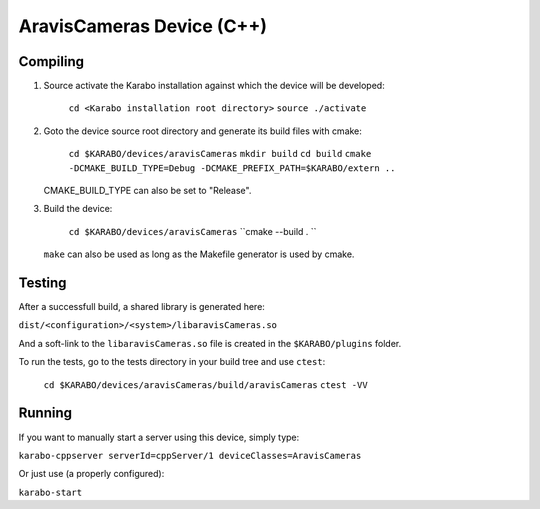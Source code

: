 ******************************
AravisCameras Device (C++)
******************************

Compiling
=========

1. Source activate the Karabo installation against which the device will be
   developed:

    ``cd <Karabo installation root directory>``
    ``source ./activate``

2. Goto the device source root directory and generate its build files with cmake:

     ``cd $KARABO/devices/aravisCameras``
     ``mkdir build``
     ``cd build``
     ``cmake -DCMAKE_BUILD_TYPE=Debug -DCMAKE_PREFIX_PATH=$KARABO/extern ..``

   CMAKE_BUILD_TYPE can also be set to "Release".

3. Build the device:

     ``cd $KARABO/devices/aravisCameras``
     ``cmake --build . ``

   ``make`` can also be used as long as the Makefile generator is used by cmake.

Testing
=======

After a successfull build, a shared library is generated here:

``dist/<configuration>/<system>/libaravisCameras.so``

And a soft-link to the ``libaravisCameras.so`` file is created in the
``$KARABO/plugins`` folder.

To run the tests, go to the tests directory in your build tree and use ``ctest``:

    ``cd $KARABO/devices/aravisCameras/build/aravisCameras``
    ``ctest -VV``

Running
=======

If you want to manually start a server using this device, simply type:

``karabo-cppserver serverId=cppServer/1 deviceClasses=AravisCameras``

Or just use (a properly configured):

``karabo-start``
